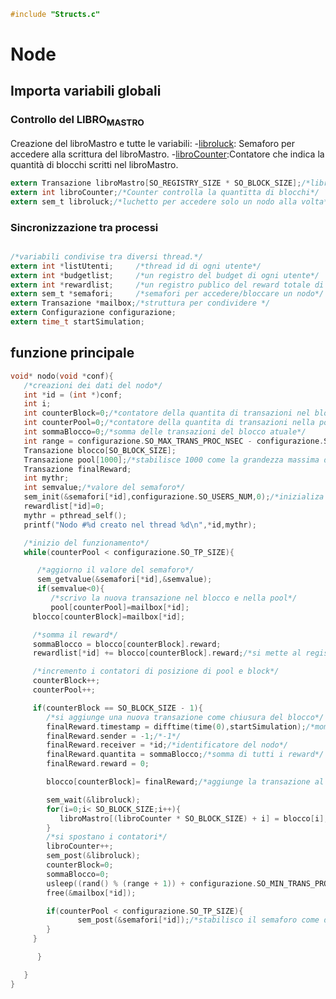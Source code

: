 #+begin_src c :tangle yes
#include "Structs.c"
#+end_src

* Node

** Importa variabili globali
*** Controllo del LIBRO_MASTRO
  Creazione del libroMastro e tutte le variabili:
  -_libroluck_:   Semaforo per accedere alla scrittura del libroMastro.
  -_libroCounter_:Contatore che indica la quantità di blocchi scritti nel libroMastro.
  #+begin_src c :tangle yes
extern Transazione libroMastro[SO_REGISTRY_SIZE * SO_BLOCK_SIZE];/*libro mastro dove si scrivono tutte le transazioni.*/
extern int libroCounter;/*Counter controlla la quantitta di blocchi*/
extern sem_t libroluck;/*luchetto per accedere solo un nodo alla volta*/

   #+end_src
*** Sincronizzazione tra processi
    #+begin_src c :tangle yes

/*variabili condivise tra diversi thread.*/
extern int *listUtenti;     /*thread id di ogni utente*/
extern int *budgetlist;     /*un registro del budget di ogni utente*/
extern int *rewardlist;     /*un registro publico del reward totale di ogni nodo.*/
extern sem_t *semafori;     /*semafori per accedere/bloccare un nodo*/
extern Transazione *mailbox;/*struttura per condividere */
extern Configurazione configurazione;
extern time_t startSimulation;

    #+end_src

** funzione principale
   #+begin_src c :tangle yes
void* nodo(void *conf){
   /*creazioni dei dati del nodo*/
   int *id = (int *)conf;
   int i;
   int counterBlock=0;/*contatore della quantita di transazioni nel blocco*/
   int counterPool=0;/*contatore della quantita di transazioni nella pool*/
   int sommaBlocco=0;/*somma delle transazioni del blocco atuale*/
   int range = configurazione.SO_MAX_TRANS_PROC_NSEC - configurazione.SO_MIN_TRANS_PROC_NSEC;
   Transazione blocco[SO_BLOCK_SIZE];
   Transazione pool[1000];/*stabilisce 1000 come la grandezza massima del pool, cmq si ferma in configurazione.SO_TP_SIZE*/
   Transazione finalReward;
   int mythr; 
   int semvalue;/*valore del semaforo*/
   sem_init(&semafori[*id],configurazione.SO_USERS_NUM,0);/*inizializa il semaforo in 0*/
   rewardlist[*id]=0;
   mythr = pthread_self();
   printf("Nodo #%d creato nel thread %d\n",*id,mythr);
   
   /*inizio del funzionamento*/
   while(counterPool < configurazione.SO_TP_SIZE){
   
      /*aggiorno il valore del semaforo*/
      sem_getvalue(&semafori[*id],&semvalue);
      if(semvalue<0){
         /*scrivo la nuova transazione nel blocco e nella pool*/
         pool[counterPool]=mailbox[*id];
	 blocco[counterBlock]=mailbox[*id];

	 /*somma il reward*/
	 sommaBlocco = blocco[counterBlock].reward;
	 rewardlist[*id] += blocco[counterBlock].reward;/*si mette al registro publico totale*/

	 /*incremento i contatori di posizione di pool e block*/
	 counterBlock++;
	 counterPool++;
	 
	 if(counterBlock == SO_BLOCK_SIZE - 1){
	    /*si aggiunge una nuova transazione come chiusura del blocco*/
	    finalReward.timestamp = difftime(time(0),startSimulation);/*momento attuale della simulazione*/
	    finalReward.sender = -1;/*-1*/
	    finalReward.receiver = *id;/*identificatore del nodo*/
	    finalReward.quantita = sommaBlocco;/*somma di tutti i reward*/
	    finalReward.reward = 0;
	    
	    blocco[counterBlock]= finalReward;/*aggiunge la transazione al blocco.*/

	    sem_wait(&libroluck);
	    for(i=0;i< SO_BLOCK_SIZE;i++){
	       libroMastro[(libroCounter * SO_BLOCK_SIZE) + i] = blocco[i];
	    }
	    /*si spostano i contatori*/
	    libroCounter++;
	    sem_post(&libroluck);
	    counterBlock=0;
	    sommaBlocco=0;
	    usleep((rand() % (range + 1)) + configurazione.SO_MIN_TRANS_PROC_NSEC);
	    free(&mailbox[*id]);
	    
	    if(counterPool < configurazione.SO_TP_SIZE){
               sem_post(&semafori[*id]);/*stabilisco il semaforo come di nuovo disponibile*/
	    }  
	 }
	  
      }

   }
}

   #+end_src
